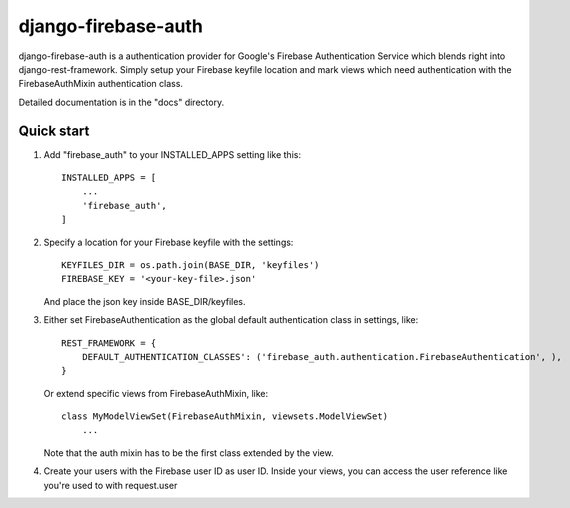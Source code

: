 =====
django-firebase-auth
=====

django-firebase-auth is a authentication provider for Google's Firebase Authentication Service which blends right into django-rest-framework.
Simply setup your Firebase keyfile location and mark views which need authentication with the FirebaseAuthMixin authentication class.


Detailed documentation is in the "docs" directory.

Quick start
-----------

1. Add "firebase_auth" to your INSTALLED_APPS setting like this::

    INSTALLED_APPS = [
        ...
        'firebase_auth',
    ]

2. Specify a location for your Firebase keyfile with the settings::

    KEYFILES_DIR = os.path.join(BASE_DIR, 'keyfiles')
    FIREBASE_KEY = '<your-key-file>.json'
    
   And place the json key inside BASE_DIR/keyfiles.

3. Either set FirebaseAuthentication as the global default authentication class in settings, like::
    
    REST_FRAMEWORK = {
        DEFAULT_AUTHENTICATION_CLASSES': ('firebase_auth.authentication.FirebaseAuthentication', ),
    }

   Or extend specific views from FirebaseAuthMixin, like::
    
    class MyModelViewSet(FirebaseAuthMixin, viewsets.ModelViewSet)
        ...
    
   Note that the auth mixin has to be the first class extended by the view.

4. Create your users with the Firebase user ID as user ID.
   Inside your views, you can access the user reference like you're used to with  request.user
   

